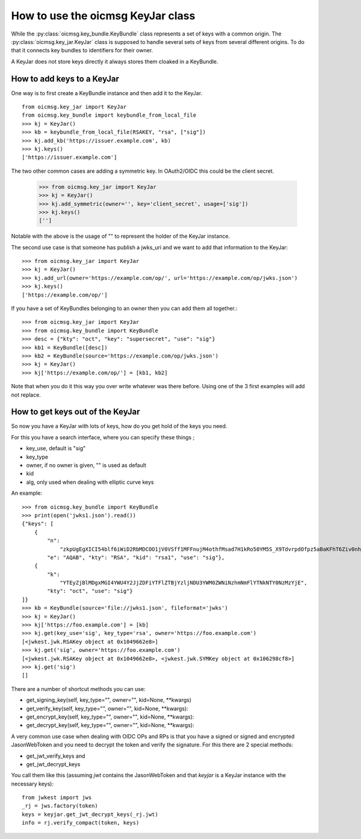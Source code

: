 .. _keyjar_howto:

How to use the oicmsg KeyJar class
**********************************


While the :py:class:`oicmsg.key_bundle.KeyBundle` class represents a set of keys
with a common origin. The :py:class:`oicmsg.key_jar.KeyJar` class is
supposed to handle several sets of keys from several different origins.
To do that it connects key bundles to identifiers for their owner.

A KeyJar does not store keys directly it always stores them cloaked in a
KeyBundle.

How to add keys to a KeyJar
---------------------------

One way is to first create a KeyBundle instance and then add it to the
KeyJar. ::

    from oicmsg.key_jar import KeyJar
    from oicmsg.key_bundle import keybundle_from_local_file
    >>> kj = KeyJar()
    >>> kb = keybundle_from_local_file(RSAKEY, "rsa", ["sig"])
    >>> kj.add_kb('https://issuer.example.com', kb)
    >>> kj.keys()
    ['https://issuer.example.com']

The two other common cases are adding a symmetric key. In OAuth2/OIDC
this could be the client secret.

    >>> from oicmsg.key_jar import KeyJar
    >>> kj = KeyJar()
    >>> kj.add_symmetric(owner='', key='client_secret', usage=['sig'])
    >>> kj.keys()
    ['']

Notable with the above is the usage of "" to represent the holder of the
KeyJar instance.

The second use case is that someone has publish a jwks_uri and we want
to add that information to the KeyJar::

    >>> from oicmsg.key_jar import KeyJar
    >>> kj = KeyJar()
    >>> kj.add_url(owner='https://example.com/op/', url='https://example.com/op/jwks.json')
    >>> kj.keys()
    ['https://example.com/op/']


If you have a set of KeyBundles belonging to an owner then you can add them
all together.::

    >>> from oicmsg.key_jar import KeyJar
    >>> from oicmsg.key_bundle import KeyBundle
    >>> desc = {"kty": "oct", "key": "supersecret", "use": "sig"}
    >>> kb1 = KeyBundle([desc])
    >>> kb2 = KeyBundle(source='https://example.com/op/jwks.json')
    >>> kj = KeyJar()
    >>> kj['https://example.com/op/'] = [kb1, kb2]

Note that when you do it this way you over write whatever was
there before. Using one of the 3 first examples will add not replace.

How to get keys out of the KeyJar
---------------------------------

So now you have a KeyJar with lots of keys, how do you get hold of the keys
you need.

For this you have a search interface, where you can specify these things ;

- key_use, default is "sig"
- key_type
- owner, if no owner is given, "" is used as default
- kid
- alg, only used when dealing with elliptic curve keys

An example::

    >>> from oicmsg.key_bundle import KeyBundle
    >>> print(open('jwks1.json').read())
    {"keys": [
        {
            "n":
                "zkpUgEgXICI54blf6iWiD2RbMDCOO1jV0VSff1MFFnujM4othfMsad7H1kRo50YM5S_X9TdvrpdOfpz5aBaKFhT6Ziv0nhtcekq1eRl8mjBlvGKCE5XGk-0LFSDwvqgkJoFYInq7bu0a4JEzKs5AyJY75YlGh879k1Uu2Sv3ZZOunfV1O1Orta-NvS-aG_jN5cstVbCGWE20H0vFVrJKNx0Zf-u-aA-syM4uX7wdWgQ-owoEMHge0GmGgzso2lwOYf_4znanLwEuO3p5aabEaFoKNR4K6GjQcjBcYmDEE4CtfRU9AEmhcD1kleiTB9TjPWkgDmT9MXsGxBHf3AKT5w",
            "e": "AQAB", "kty": "RSA", "kid": "rsa1", "use": "sig"},
        {
            "k":
                "YTEyZjBlMDgxMGI4YWU4Y2JjZDFiYTFlZTBjYzljNDU3YWM0ZWNiNzhmNmFlYTNkNTY0NzMzYjE",
            "kty": "oct", "use": "sig"}
    ]}
    >>> kb = KeyBundle(source='file://jwks1.json', fileformat='jwks')
    >>> kj = KeyJar()
    >>> kj['https://foo.example.com'] = [kb]
    >>> kj.get(key_use='sig', key_type='rsa', owner='https://foo.example.com')
    [<jwkest.jwk.RSAKey object at 0x1049662e8>]
    >>> kj.get('sig', owner='https://foo.example.com')
    [<jwkest.jwk.RSAKey object at 0x1049662e8>, <jwkest.jwk.SYMKey object at 0x106298cf8>]
    >>> kj.get('sig')
    []


There are a number of shortcut methods you can use:

- get_signing_key(self, key_type="", owner="", kid=None, **kwargs)
- get_verify_key(self, key_type="", owner="", kid=None, **kwargs):
- get_encrypt_key(self, key_type="", owner="", kid=None, **kwargs):
- get_decrypt_key(self, key_type="", owner="", kid=None, **kwargs):

A very common use case when dealing with OIDC OPs and RPs is that you
have a signed or signed and encrypted JasonWebToken and you need to
decrypt the token and verify the signature. For this there are 2
special methods:

- get_jwt_verify_keys and
- get_jwt_decrypt_keys

You call them like this (assuming *jwt* contains the JasonWebToken and that
*keyjar* is a  KeyJar instance with the necessary keys)::

    from jwkest import jws
    _rj = jws.factory(token)
    keys = keyjar.get_jwt_decrypt_keys(_rj.jwt)
    info = rj.verify_compact(token, keys)


